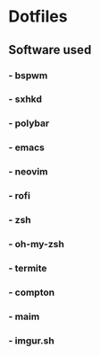 * Dotfiles
** [[http://i.imgur.com/QmRCrBp.png]]

** Software used
*** - bspwm
*** - sxhkd
*** - polybar
*** - emacs
*** - neovim
*** - rofi
*** - zsh
*** - oh-my-zsh
*** - termite
*** - compton 
*** - maim
*** - imgur.sh
